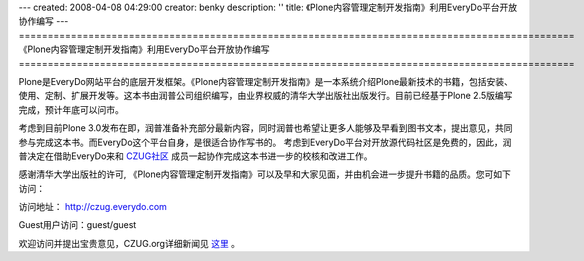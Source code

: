 ---
created: 2008-04-08 04:29:00
creator: benky
description: ''
title: 《Plone内容管理定制开发指南》利用EveryDo平台开放协作编写
---
================================================================================================
《Plone内容管理定制开发指南》利用EveryDo平台开放协作编写
================================================================================================

.. image:: img/book.jpg
   :class: image-right

Plone是EveryDo网站平台的底层开发框架。《Plone内容管理定制开发指南》是一本系统介绍Plone最新技术的书籍，包括安装、使用、定制、扩展开发等。这本书由润普公司组织编写，由业界权威的清华大学出版社出版发行。目前已经基于Plone 2.5版编写完成，预计年底可以问市。

考虑到目前Plone 3.0发布在即，润普准备补充部分最新内容，同时润普也希望让更多人能够及早看到图书文本，提出意见，共同参与完成这本书。而EveryDo这个平台自身，是很适合协作写书的。
考虑到EveryDo平台对开放源代码社区是免费的，因此，润普决定在借助EveryDo来和 `CZUG社区 <http://czug.org/>`__ 成员一起协作完成这本书进一步的校核和改进工作。

感谢清华大学出版社的许可, 《Plone内容管理定制开发指南》可以及早和大家见面，并由机会进一步提升书籍的品质。您可如下访问：

访问地址： `<http://czug.everydo.com>`__

Guest用户访问：guest/guest

欢迎访问并提出宝贵意见，CZUG.org详细新闻见 `这里 <http://czug.org/newsitems/ploneneirongguanlidingzhikaifazhinandianzibankaifangliulan-yaoqingshequchengyuancanyuwanshan>`__ 。
